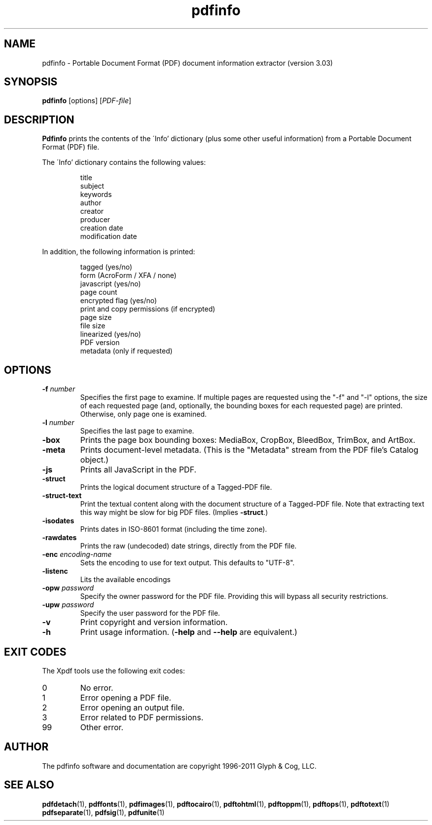 .\" Copyright 1999-2011 Glyph & Cog, LLC
.TH pdfinfo 1 "15 August 2011"
.SH NAME
pdfinfo \- Portable Document Format (PDF) document information
extractor (version 3.03)
.SH SYNOPSIS
.B pdfinfo
[options]
.RI [ PDF-file ]
.SH DESCRIPTION
.B Pdfinfo
prints the contents of the \'Info' dictionary (plus some other useful
information) from a Portable Document Format (PDF) file.
.PP
The \'Info' dictionary contains the following values:
.PP
.RS
title
.RE
.RS
subject
.RE
.RS
keywords
.RE
.RS
author
.RE
.RS
creator
.RE
.RS
producer
.RE
.RS
creation date
.RE
.RS
modification date
.RE
.PP
In addition, the following information is printed:
.PP
.RS
tagged (yes/no)
.RE
.RS
form (AcroForm / XFA / none)
.RE
.RS
javascript (yes/no)
.RE
.RS
page count
.RE
.RS
encrypted flag (yes/no)
.RE
.RS
print and copy permissions (if encrypted)
.RE
.RS
page size
.RE
.RS
file size
.RE
.RS
linearized (yes/no)
.RE
.RS
PDF version
.RE
.RS
metadata (only if requested)
.RE
.SH OPTIONS
.TP
.BI \-f " number"
Specifies the first page to examine.  If multiple pages are requested
using the "\-f" and "\-l" options, the size of each requested page (and,
optionally, the bounding boxes for each requested page) are printed.
Otherwise, only page one is examined.
.TP
.BI \-l " number"
Specifies the last page to examine.
.TP
.B \-box
Prints the page box bounding boxes: MediaBox, CropBox, BleedBox,
TrimBox, and ArtBox.
.TP
.B \-meta
Prints document-level metadata.  (This is the "Metadata" stream from
the PDF file's Catalog object.)
.TP
.B \-js
Prints all JavaScript in the PDF.
.TP
.B \-struct
Prints the logical document structure of a Tagged-PDF file.
.TP
.B \-struct-text
Print the textual content along with the document structure of a Tagged-PDF
file.  Note that extracting text this way might be slow for big PDF files.
(Implies
.BR \-struct .)
.TP
.B \-isodates
Prints dates in ISO-8601 format (including the time zone).
.TP
.B \-rawdates
Prints the raw (undecoded) date strings, directly from the PDF file.
.TP
.BI \-enc " encoding-name"
Sets the encoding to use for text output. This defaults to "UTF-8".
.TP
.B \-listenc
Lits the available encodings
.TP
.BI \-opw " password"
Specify the owner password for the PDF file.  Providing this will
bypass all security restrictions.
.TP
.BI \-upw " password"
Specify the user password for the PDF file.
.TP
.B \-v
Print copyright and version information.
.TP
.B \-h
Print usage information.
.RB ( \-help
and
.B \-\-help
are equivalent.)
.SH EXIT CODES
The Xpdf tools use the following exit codes:
.TP
0
No error.
.TP
1
Error opening a PDF file.
.TP
2
Error opening an output file.
.TP
3
Error related to PDF permissions.
.TP
99
Other error.
.SH AUTHOR
The pdfinfo software and documentation are copyright 1996-2011 Glyph &
Cog, LLC.
.SH "SEE ALSO"
.BR pdfdetach (1),
.BR pdffonts (1),
.BR pdfimages (1),
.BR pdftocairo (1),
.BR pdftohtml (1),
.BR pdftoppm (1),
.BR pdftops (1),
.BR pdftotext (1)
.BR pdfseparate (1),
.BR pdfsig (1),
.BR pdfunite (1)
